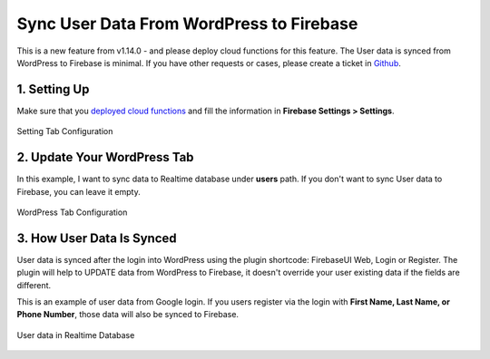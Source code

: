 Sync User Data From WordPress to Firebase
=============

This is a new feature from v1.14.0 - and please deploy cloud functions for this feature. The User data is synced from WordPress to Firebase is minimal. If you have other requests or cases, please create a ticket in `Github <https://github.com/dalenguyen/firebase-wordpress-plugin/issues>`_.

1. Setting Up
----------------------------------

Make sure that you `deployed cloud functions <https://firebase-wordpress-docs.readthedocs.io/en/latest/intro/cloud-functions-deployment.html>`_ and fill the information in **Firebase Settings > Settings**.

.. figure:: /images/sync/firebase-settings-configuration.png
    :scale: 70%
    :align: center

    Setting Tab Configuration

2. Update Your WordPress Tab
----------------------------------

In this example, I want to sync data to Realtime database under **users** path. If you don't want to sync User data to Firebase, you can leave it empty.

.. figure:: /images/sync/enter-users-collection-name.png
    :scale: 70%
    :align: center

    WordPress Tab Configuration

3. How User Data Is Synced
----------------------------------

User data is synced after the login into WordPress using the plugin shortcode: FirebaseUI Web, Login or Register. The plugin will help to UPDATE data from WordPress to Firebase, it doesn't override your user existing data if the fields are different. 

This is an example of user data from Google login. If you users register via the login with **First Name, Last Name, or Phone Number**, those data will also be synced to Firebase.

.. figure:: /images/sync/users-data-in-realtime.png
    :scale: 70%
    :align: center

    User data in Realtime Database

